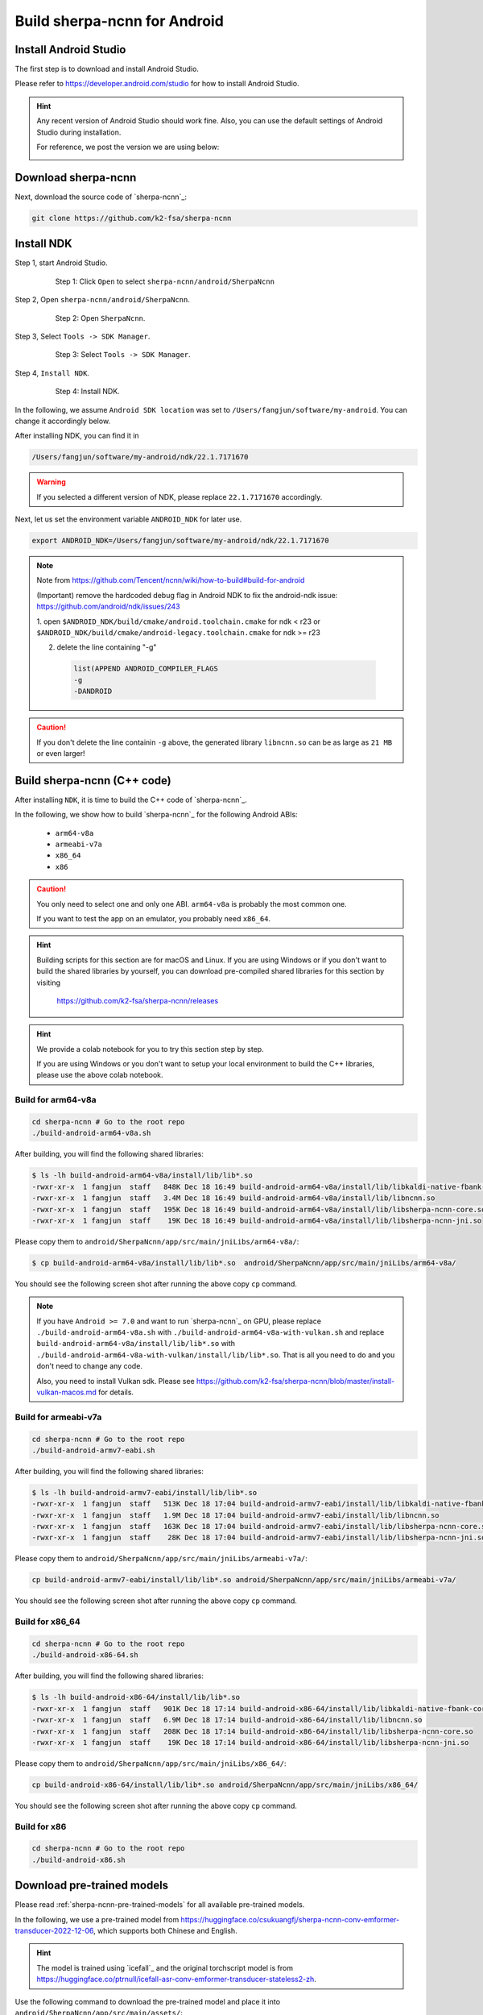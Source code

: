 .. _sherpa-ncnn-install-android-studio:

Build sherpa-ncnn for Android
=============================

Install Android Studio
----------------------

The first step is to download and install Android Studio.

Please refer to `<https://developer.android.com/studio>`_ for how to install
Android Studio.

.. hint::

  Any recent version of Android Studio should work fine. Also, you can use
  the default settings of Android Studio during installation.

  For reference, we post the version we are using below:

  .. image:: ./pic/android-studio-version.png
     :alt: screenshot of my version of Android Studio
     :width: 600


Download sherpa-ncnn
--------------------

Next, download the source code of `sherpa-ncnn`_:

.. code-block:: bash

  git clone https://github.com/k2-fsa/sherpa-ncnn


Install NDK
-----------

Step 1, start Android Studio.

  .. figure:: ./pic/start-android-studio.png
     :alt: Start Android Studio
     :width: 600

     Step 1: Click ``Open`` to select ``sherpa-ncnn/android/SherpaNcnn``

Step 2, Open ``sherpa-ncnn/android/SherpaNcnn``.

  .. figure:: ./pic/open-sherpa-ncnn.png
     :alt: Open SherpaNCNN
     :width: 600

     Step 2: Open ``SherpaNcnn``.


Step 3, Select ``Tools -> SDK Manager``.

  .. figure:: ./pic/select-sdk-manager.png
     :alt: Select Tools -> SDK Manager
     :width: 600

     Step 3: Select ``Tools -> SDK Manager``.

Step 4, ``Install NDK``.

  .. figure:: ./pic/ndk-tools.png
     :alt: Install NDK
     :width: 600

     Step 4: Install NDK.

In the following, we assume ``Android SDK location`` was set to
``/Users/fangjun/software/my-android``. You can change it accordingly below.

After installing NDK, you can find it in

.. code-block::

  /Users/fangjun/software/my-android/ndk/22.1.7171670

.. warning::

    If you selected a different version of NDK, please replace ``22.1.7171670``
    accordingly.

Next, let us set the environment variable ``ANDROID_NDK`` for later use.

.. code-block:: bash

    export ANDROID_NDK=/Users/fangjun/software/my-android/ndk/22.1.7171670

.. note::

  Note from https://github.com/Tencent/ncnn/wiki/how-to-build#build-for-android

  (Important) remove the hardcoded debug flag in Android NDK to fix
  the android-ndk issue: https://github.com/android/ndk/issues/243

  1. open ``$ANDROID_NDK/build/cmake/android.toolchain.cmake`` for ndk < r23
  or ``$ANDROID_NDK/build/cmake/android-legacy.toolchain.cmake`` for ndk >= r23

  2. delete the line containing "-g"

    .. code-block::

      list(APPEND ANDROID_COMPILER_FLAGS
      -g
      -DANDROID

.. caution::

  If you don't delete the line containin ``-g`` above, the generated
  library ``libncnn.so`` can be as large as ``21 MB`` or even larger!

Build sherpa-ncnn (C++ code)
----------------------------

After installing ``NDK``, it is time to build the C++ code of `sherpa-ncnn`_.

In the following, we show how to build `sherpa-ncnn`_ for the following
Android ABIs:

  - ``arm64-v8a``
  - ``armeabi-v7a``
  - ``x86_64``
  - ``x86``

.. caution::

  You only need to select one and only one ABI. ``arm64-v8a`` is probably the
  most common one.

  If you want to test the app on an emulator, you probably need ``x86_64``.

.. hint::

   Building scripts for this section are for macOS and Linux. If you are
   using Windows or if you don't want to build the shared libraries by yourself,
   you can download pre-compiled shared libraries for this section by visiting

    `<https://github.com/k2-fsa/sherpa-ncnn/releases>`_

.. hint::

   We provide a colab notebook
   |build sherpa-ncnn for android colab notebook|
   for you to try this section step by step.

   If you are using Windows or you don't want to setup your local environment
   to build the C++ libraries, please use the above colab notebook.

.. |build sherpa-ncnn for android colab notebook| image:: https://colab.research.google.com/assets/colab-badge.svg
   :target: https://github.com/k2-fsa/colab/blob/master/sherpa-ncnn/build_sherpa_ncnn_for_android.ipynb

Build for arm64-v8a
^^^^^^^^^^^^^^^^^^^

.. code-block:: bash

  cd sherpa-ncnn # Go to the root repo
  ./build-android-arm64-v8a.sh

After building, you will find the following shared libraries:

.. code-block:: bash

  $ ls -lh build-android-arm64-v8a/install/lib/lib*.so
  -rwxr-xr-x  1 fangjun  staff   848K Dec 18 16:49 build-android-arm64-v8a/install/lib/libkaldi-native-fbank-core.so
  -rwxr-xr-x  1 fangjun  staff   3.4M Dec 18 16:49 build-android-arm64-v8a/install/lib/libncnn.so
  -rwxr-xr-x  1 fangjun  staff   195K Dec 18 16:49 build-android-arm64-v8a/install/lib/libsherpa-ncnn-core.so
  -rwxr-xr-x  1 fangjun  staff    19K Dec 18 16:49 build-android-arm64-v8a/install/lib/libsherpa-ncnn-jni.so

Please copy them to ``android/SherpaNcnn/app/src/main/jniLibs/arm64-v8a/``:

.. code-block:: bash

  $ cp build-android-arm64-v8a/install/lib/lib*.so  android/SherpaNcnn/app/src/main/jniLibs/arm64-v8a/

You should see the following screen shot after running the above copy ``cp`` command.

.. figure:: ./pic/so-libs-for-arm64-v8a.png
   :alt: Generated shared libraries for arm64-v8a
   :width: 600

.. note::

  If you have ``Android >= 7.0`` and want to run `sherpa-ncnn`_ on GPU, please replace
  ``./build-android-arm64-v8a.sh`` with ``./build-android-arm64-v8a-with-vulkan.sh``
  and replace ``build-android-arm64-v8a/install/lib/lib*.so`` with
  ``./build-android-arm64-v8a-with-vulkan/install/lib/lib*.so``. That is all
  you need to do and you don't need to change any code.


  Also, you need to install Vulkan sdk. Please see
  `<https://github.com/k2-fsa/sherpa-ncnn/blob/master/install-vulkan-macos.md>`_
  for details.



Build for armeabi-v7a
^^^^^^^^^^^^^^^^^^^^^

.. code-block:: bash

  cd sherpa-ncnn # Go to the root repo
  ./build-android-armv7-eabi.sh

After building, you will find the following shared libraries:

.. code-block:: bash

  $ ls -lh build-android-armv7-eabi/install/lib/lib*.so
  -rwxr-xr-x  1 fangjun  staff   513K Dec 18 17:04 build-android-armv7-eabi/install/lib/libkaldi-native-fbank-core.so
  -rwxr-xr-x  1 fangjun  staff   1.9M Dec 18 17:04 build-android-armv7-eabi/install/lib/libncnn.so
  -rwxr-xr-x  1 fangjun  staff   163K Dec 18 17:04 build-android-armv7-eabi/install/lib/libsherpa-ncnn-core.so
  -rwxr-xr-x  1 fangjun  staff    28K Dec 18 17:04 build-android-armv7-eabi/install/lib/libsherpa-ncnn-jni.so

Please copy them to ``android/SherpaNcnn/app/src/main/jniLibs/armeabi-v7a/``:

.. code-block:: bash

  cp build-android-armv7-eabi/install/lib/lib*.so android/SherpaNcnn/app/src/main/jniLibs/armeabi-v7a/

You should see the following screen shot after running the above copy ``cp`` command.

.. figure:: ./pic/so-libs-for-armeabi-v7a.png
   :alt: Generated shared libraries for armeabi-v7a
   :width: 600

Build for x86_64
^^^^^^^^^^^^^^^^

.. code-block:: bash

  cd sherpa-ncnn # Go to the root repo
  ./build-android-x86-64.sh

After building, you will find the following shared libraries:

.. code-block:: bash

  $ ls -lh build-android-x86-64/install/lib/lib*.so
  -rwxr-xr-x  1 fangjun  staff   901K Dec 18 17:14 build-android-x86-64/install/lib/libkaldi-native-fbank-core.so
  -rwxr-xr-x  1 fangjun  staff   6.9M Dec 18 17:14 build-android-x86-64/install/lib/libncnn.so
  -rwxr-xr-x  1 fangjun  staff   208K Dec 18 17:14 build-android-x86-64/install/lib/libsherpa-ncnn-core.so
  -rwxr-xr-x  1 fangjun  staff    19K Dec 18 17:14 build-android-x86-64/install/lib/libsherpa-ncnn-jni.so

Please copy them to ``android/SherpaNcnn/app/src/main/jniLibs/x86_64/``:

.. code-block:: bash

  cp build-android-x86-64/install/lib/lib*.so android/SherpaNcnn/app/src/main/jniLibs/x86_64/

You should see the following screen shot after running the above copy ``cp`` command.

.. figure:: ./pic/so-libs-for-x86-64.png
   :alt: Generated shared libraries for x86_64
   :width: 600

Build for x86
^^^^^^^^^^^^^

.. code-block:: bash

  cd sherpa-ncnn # Go to the root repo
  ./build-android-x86.sh

Download pre-trained models
---------------------------

Please read :ref:`sherpa-ncnn-pre-trained-models` for all available pre-trained
models.

In the following, we use a pre-trained model from
`<https://huggingface.co/csukuangfj/sherpa-ncnn-conv-emformer-transducer-2022-12-06>`_,
which supports both Chinese and English.

.. hint::

  The model is trained using `icefall`_ and the original torchscript model
  is from `<https://huggingface.co/ptrnull/icefall-asr-conv-emformer-transducer-stateless2-zh>`_.

Use the following command to download the pre-trained model and place it into
``android/SherpaNcnn/app/src/main/assets/``:

.. code-block:: bash

  cd android/SherpaNcnn/app/src/main/assets/

  sudo apt-get install git-lfs

  GIT_LFS_SKIP_SMUDGE=1 git clone https://huggingface.co/csukuangfj/sherpa-ncnn-conv-emformer-transducer-2022-12-06
  cd sherpa-ncnn-conv-emformer-transducer-2022-12-06
  git lfs pull --include "*.bin"

  # Now, remove extra files to reduce the file size of the generated apk
  rm -rf .git test_wavs scripts/
  rm export-for-ncnn.sh *.png README.md

In the end, you should have the following files:

.. code-block:: bash

  $ ls -lh
  total 525224
  -rw-r--r--  1 fangjun  staff   5.9M Dec 18 17:40 decoder_jit_trace-pnnx.ncnn.bin
  -rw-r--r--  1 fangjun  staff   439B Dec 18 17:39 decoder_jit_trace-pnnx.ncnn.param
  -rw-r--r--  1 fangjun  staff   141M Dec 18 17:40 encoder_jit_trace-pnnx.ncnn.bin
  -rw-r--r--  1 fangjun  staff    99M Dec 18 17:40 encoder_jit_trace-pnnx.ncnn.int8.bin
  -rw-r--r--  1 fangjun  staff    78K Dec 18 17:40 encoder_jit_trace-pnnx.ncnn.int8.param
  -rw-r--r--  1 fangjun  staff    79K Dec 18 17:39 encoder_jit_trace-pnnx.ncnn.param
  -rw-r--r--  1 fangjun  staff   6.9M Dec 18 17:40 joiner_jit_trace-pnnx.ncnn.bin
  -rw-r--r--  1 fangjun  staff   3.5M Dec 18 17:40 joiner_jit_trace-pnnx.ncnn.int8.bin
  -rw-r--r--  1 fangjun  staff   498B Dec 18 17:40 joiner_jit_trace-pnnx.ncnn.int8.param
  -rw-r--r--  1 fangjun  staff   490B Dec 18 17:39 joiner_jit_trace-pnnx.ncnn.param
  -rw-r--r--  1 fangjun  staff    53K Dec 18 17:39 tokens.txt

  $ du -h -d1 .
  256M    .

You should see the following screen shot after downloading the pre-trained model:

.. figure:: ./pic/pre-trained-model-2022-12-06.png
   :alt: Files after downloading the pre-trained model
   :width: 600

.. hint::

  If you select a different pre-trained model, make sure that you also change the
  corresponding code listed in the following screen shot:

  .. figure:: ./pic/type-for-pre-trained-model-2022-12-06.png
     :alt: Change code if you select a different model
     :width: 600

Generate APK
------------

Finally, it is time to build `sherpa-ncnn`_ to generate an APK package.

Select ``Build -> Make Project``, as shown in the following screen shot.

.. figure:: ./pic/build-make-project.png
   :alt: Select ``Build -> Make Project``
   :width: 600

You can find the generated APK in ``android/SherpaNcnn/app/build/outputs/apk/debug/app-debug.apk``:

.. code-block:: bash

  $ ls -lh android/SherpaNcnn/app/build/outputs/apk/debug/app-debug.apk
  -rw-r--r--  1 fangjun  staff   152M Dec 18 17:53 android/SherpaNcnn/app/build/outputs/apk/debug/app-debug.apk

Congratulations! You have successfully built an APK for Android.

Read below to learn more.

.. _sherpa-ncnn-analyze-apk-result:

Analyze the APK
---------------

.. figure:: ./pic/analyze-apk.png
   :alt: Select ``Build -> Analyze APK ...``
   :width: 600

Select ``Build -> Analyze APK ...`` in the above screen shot, in the
popped-up dialog select the generated APK ``app-debug.apk``,
and you will see the following screen shot:

.. figure:: ./pic/analyze-apk-result.png
   :alt: Result of analyzing apk
   :width: 700

You can see from the above screen shot that most part of the APK
is occupied by the pre-trained model, while the runtime, including the shared
libraries, is only ``1.7 MB``.

.. hint::

  We have pre-built APKs that can be downloaded from
  `<https://huggingface.co/csukuangfj/sherpa-ncnn-apk>`_

  Please refer to demo videos about using the above
  APKs: :ref:`sherpa-ncnn-android-video-demos`.

